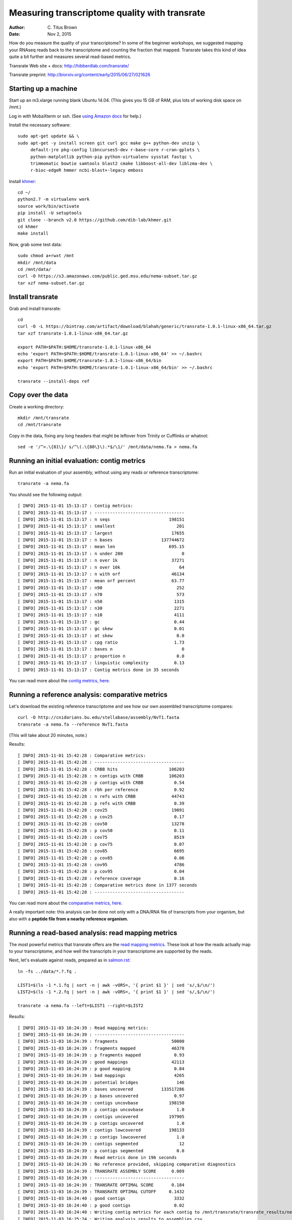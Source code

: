 Measuring transcriptome quality with transrate
==============================================

:author: C. Titus Brown
:date: Nov 2, 2015

How do you measure the quality of your transcriptome? In some of the
beginner workshops, we suggested mapping your RNAseq reads back to
the transcriptome and counting the fraction that mapped.  Transrate
takes this kind of idea quite a bit further and measures several
read-based metrics.

Transrate Web site + docs: http://hibberdlab.com/transrate/

Transrate preprint: http://biorxiv.org/content/early/2015/06/27/021626

Starting up a machine
---------------------

Start up an m3.xlarge running blank Ubuntu 14.04.  (This gives you 15 GB of
RAM, plus lots of working disk space on /mnt.)

Log in with MobaXterm or ssh.  (See `using Amazon docs
<http://angus.readthedocs.org/en/2015/amazon/>`__ for help.)

Install the necessary software::

   sudo apt-get update && \
   sudo apt-get -y install screen git curl gcc make g++ python-dev unzip \
        default-jre pkg-config libncurses5-dev r-base-core r-cran-gplots \
        python-matplotlib python-pip python-virtualenv sysstat fastqc \
        trimmomatic bowtie samtools blast2 cmake libboost-all-dev liblzma-dev \
        r-bioc-edgeR hmmer ncbi-blast+-legacy emboss

Install `khmer <http://khmer.readthedocs.org/en/v2.0/>`__::

   cd ~/
   python2.7 -m virtualenv work
   source work/bin/activate
   pip install -U setuptools
   git clone --branch v2.0 https://github.com/dib-lab/khmer.git
   cd khmer
   make install

Now, grab some test data::

   sudo chmod a+rwxt /mnt
   mkdir /mnt/data
   cd /mnt/data/
   curl -O https://s3.amazonaws.com/public.ged.msu.edu/nema-subset.tar.gz
   tar xzf nema-subset.tar.gz

Install transrate
-----------------

Grab and install transrate::

   cd
   curl -O -L https://bintray.com/artifact/download/blahah/generic/transrate-1.0.1-linux-x86_64.tar.gz
   tar xzf transrate-1.0.1-linux-x86_64.tar.gz

   export PATH=$PATH:$HOME/transrate-1.0.1-linux-x86_64
   echo 'export PATH=$PATH:$HOME/transrate-1.0.1-linux-x86_64' >> ~/.bashrc
   export PATH=$PATH:$HOME/transrate-1.0.1-linux-x86_64/bin
   echo 'export PATH=$PATH:$HOME/transrate-1.0.1-linux-x86_64/bin' >> ~/.bashrc

   transrate --install-deps ref

Copy over the data
------------------

Create a working directory::

   mkdir /mnt/transrate
   cd /mnt/transrate

Copy in the data, fixing any long headers that might be leftover from
Trinity or Cufflinks or whatnot::

   sed -e '/^>.\{81\}/ s/^\(.\{80\}\).*$/\1/' /mnt/data/nema.fa > nema.fa

Running an initial evaluation: contig metrics
---------------------------------------------

Run an initial evaluation of your assembly, without using any reads or
reference transcriptome::

   transrate -a nema.fa

You should see the following output::

   [ INFO] 2015-11-01 15:13:17 : Contig metrics:
   [ INFO] 2015-11-01 15:13:17 : -----------------------------------
   [ INFO] 2015-11-01 15:13:17 : n seqs                       198151
   [ INFO] 2015-11-01 15:13:17 : smallest                        201
   [ INFO] 2015-11-01 15:13:17 : largest                       17655
   [ INFO] 2015-11-01 15:13:17 : n bases                   137744672
   [ INFO] 2015-11-01 15:13:17 : mean len                     695.15
   [ INFO] 2015-11-01 15:13:17 : n under 200                       0
   [ INFO] 2015-11-01 15:13:17 : n over 1k                     37271
   [ INFO] 2015-11-01 15:13:17 : n over 10k                       64
   [ INFO] 2015-11-01 15:13:17 : n with orf                    46134
   [ INFO] 2015-11-01 15:13:17 : mean orf percent              63.77
   [ INFO] 2015-11-01 15:13:17 : n90                             252
   [ INFO] 2015-11-01 15:13:17 : n70                             573
   [ INFO] 2015-11-01 15:13:17 : n50                            1315
   [ INFO] 2015-11-01 15:13:17 : n30                            2271
   [ INFO] 2015-11-01 15:13:17 : n10                            4111
   [ INFO] 2015-11-01 15:13:17 : gc                             0.44
   [ INFO] 2015-11-01 15:13:17 : gc skew                        0.01
   [ INFO] 2015-11-01 15:13:17 : at skew                         0.0
   [ INFO] 2015-11-01 15:13:17 : cpg ratio                      1.73
   [ INFO] 2015-11-01 15:13:17 : bases n                           0
   [ INFO] 2015-11-01 15:13:17 : proportion n                    0.0
   [ INFO] 2015-11-01 15:13:17 : linguistic complexity          0.13
   [ INFO] 2015-11-01 15:13:17 : Contig metrics done in 35 seconds

You can read more about the `contig metrics, here <http://hibberdlab.com/transrate/metrics.html#contig-metrics>`__.

Running a reference analysis: comparative metrics
-------------------------------------------------

Let's download the existing reference transcriptome and see how our
own assembled transcriptome compares::

   curl -O http://cnidarians.bu.edu/stellabase/assembly/NvT1.fasta
   transrate -a nema.fa --reference NvT1.fasta

(This will take about 20 minutes, note.)

Results::

   [ INFO] 2015-11-01 15:42:28 : Comparative metrics:
   [ INFO] 2015-11-01 15:42:28 : -----------------------------------
   [ INFO] 2015-11-01 15:42:28 : CRBB hits                    106203
   [ INFO] 2015-11-01 15:42:28 : n contigs with CRBB          106203
   [ INFO] 2015-11-01 15:42:28 : p contigs with CRBB            0.54
   [ INFO] 2015-11-01 15:42:28 : rbh per reference              0.92
   [ INFO] 2015-11-01 15:42:28 : n refs with CRBB              44743
   [ INFO] 2015-11-01 15:42:28 : p refs with CRBB               0.39
   [ INFO] 2015-11-01 15:42:28 : cov25                         19091
   [ INFO] 2015-11-01 15:42:28 : p cov25                        0.17
   [ INFO] 2015-11-01 15:42:28 : cov50                         13278
   [ INFO] 2015-11-01 15:42:28 : p cov50                        0.11
   [ INFO] 2015-11-01 15:42:28 : cov75                          8519
   [ INFO] 2015-11-01 15:42:28 : p cov75                        0.07
   [ INFO] 2015-11-01 15:42:28 : cov85                          6695
   [ INFO] 2015-11-01 15:42:28 : p cov85                        0.06
   [ INFO] 2015-11-01 15:42:28 : cov95                          4786
   [ INFO] 2015-11-01 15:42:28 : p cov95                        0.04
   [ INFO] 2015-11-01 15:42:28 : reference coverage             0.16
   [ INFO] 2015-11-01 15:42:28 : Comparative metrics done in 1377 seconds
   [ INFO] 2015-11-01 15:42:28 : -----------------------------------

You can read more about the `comparative metrics, here <http://hibberdlab.com/transrate/metrics.html#comparative-metrics>`__.

A really important note: this analysis can be done not only with a
DNA/RNA file of transcripts from your organism, but also with a
**peptide file from a nearby reference organism.**

Running a read-based analysis: read mapping metrics
---------------------------------------------------

The most powerful metrics that transrate offers are the `read mapping
metrics
<http://hibberdlab.com/transrate/metrics.html#read-mapping-metrics>`__.
These look at how the reads actually map to your transcriptome, and how
well the transcripts in your transcriptome are supported by the reads.

Next, let's evaluate against reads, prepared as in `salmon.rst <salmon.rst>`__::

   ln -fs ../data/*.?.fq .

   LIST1=$(ls -1 *.1.fq | sort -n | awk -vORS=, '{ print $1 }' | sed 's/,$/\n/')
   LIST2=$(ls -1 *.2.fq | sort -n | awk -vORS=, '{ print $1 }' | sed 's/,$/\n/')

   transrate -a nema.fa --left=$LIST1 --right=$LIST2

Results::

   [ INFO] 2015-11-03 16:24:39 : Read mapping metrics:
   [ INFO] 2015-11-03 16:24:39 : -----------------------------------
   [ INFO] 2015-11-03 16:24:39 : fragments                     50000
   [ INFO] 2015-11-03 16:24:39 : fragments mapped              46378
   [ INFO] 2015-11-03 16:24:39 : p fragments mapped             0.93
   [ INFO] 2015-11-03 16:24:39 : good mappings                 42113
   [ INFO] 2015-11-03 16:24:39 : p good mapping                 0.84
   [ INFO] 2015-11-03 16:24:39 : bad mappings                   4265
   [ INFO] 2015-11-03 16:24:39 : potential bridges               146
   [ INFO] 2015-11-03 16:24:39 : bases uncovered           133517286
   [ INFO] 2015-11-03 16:24:39 : p bases uncovered              0.97
   [ INFO] 2015-11-03 16:24:39 : contigs uncovbase            198150
   [ INFO] 2015-11-03 16:24:39 : p contigs uncovbase             1.0
   [ INFO] 2015-11-03 16:24:39 : contigs uncovered            197905
   [ INFO] 2015-11-03 16:24:39 : p contigs uncovered             1.0
   [ INFO] 2015-11-03 16:24:39 : contigs lowcovered           198133
   [ INFO] 2015-11-03 16:24:39 : p contigs lowcovered            1.0
   [ INFO] 2015-11-03 16:24:39 : contigs segmented                12
   [ INFO] 2015-11-03 16:24:39 : p contigs segmented             0.0
   [ INFO] 2015-11-03 16:24:39 : Read metrics done in 196 seconds
   [ INFO] 2015-11-03 16:24:39 : No reference provided, skipping comparative diagnostics
   [ INFO] 2015-11-03 16:24:39 : TRANSRATE ASSEMBLY SCORE      0.009
   [ INFO] 2015-11-03 16:24:39 : -----------------------------------
   [ INFO] 2015-11-03 16:24:39 : TRANSRATE OPTIMAL SCORE       0.184
   [ INFO] 2015-11-03 16:24:39 : TRANSRATE OPTIMAL CUTOFF     0.1432
   [ INFO] 2015-11-03 16:24:40 : good contigs                   3332
   [ INFO] 2015-11-03 16:24:40 : p good contigs                 0.02
   [ INFO] 2015-11-03 16:24:40 : Writing contig metrics for each contig to /mnt/transrate/transrate_results/nema/contigs.csv
   [ INFO] 2015-11-03 16:25:24 : Writing analysis results to assemblies.csv
   
Of particular note, this analysis may be the analysis you want to try before
deciding if you should generate a new transcriptome.
   
Challenge exercise
------------------
   
Repeat the above analyses with the transcriptome published in `Tulin et
al., 2013 <http://www.evodevojournal.com/content/4/1/16>`__::
   
   curl -L https://darchive.mblwhoilibrary.org/bitstream/handle/1912/5613/Trinity.fasta > tulin-2013-long.fa
      
You'll need to run the sed command, above, to convert
tulin-2013-long.fa into tulin-2013.fa.

Is the Tulin transcriptome better or worse than the more recently assembled
one (nema.fa, above)?

----

`Return to agenda <AGENDA.md>`__
